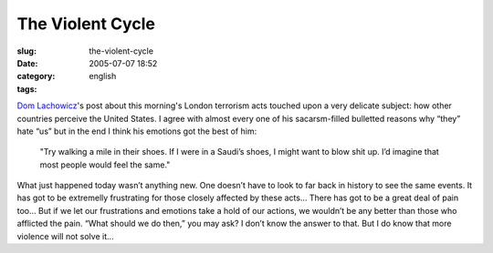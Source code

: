 The Violent Cycle
#################
:slug: the-violent-cycle
:date: 2005-07-07 18:52
:category:
:tags: english

`Dom
Lachowicz <http://www.advogato.org/person/cinamod/diary.html?start=59>`__'s
post about this morning's London terrorism acts touched upon a very
delicate subject: how other countries perceive the United States. I
agree with almost every one of his sacarsm-filled bulletted reasons why
“they” hate “us” but in the end I think his emotions got the best of
him:

    "Try walking a mile in their shoes. If I were in a Saudi’s shoes, I
    might want to blow shit up. I’d imagine that most people would feel
    the same."

What just happened today wasn’t anything new. One doesn’t have to look
to far back in history to see the same events. It has got to be
extremelly frustrating for those closely affected by these acts… There
has got to be a great deal of pain too… But if we let our frustrations
and emotions take a hold of our actions, we wouldn’t be any better than
those who afflicted the pain. “What should we do then,” you may ask? I
don’t know the answer to that. But I do know that more violence will not
solve it…
